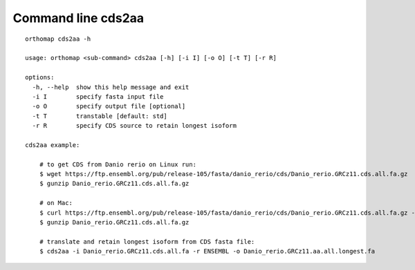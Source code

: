 .. _cds2aa_cmd:

Command line cds2aa
===================

::

    orthomap cds2aa -h

    usage: orthomap <sub-command> cds2aa [-h] [-i I] [-o O] [-t T] [-r R]

    options:
      -h, --help  show this help message and exit
      -i I        specify fasta input file
      -o O        specify output file [optional]
      -t T        transtable [default: std]
      -r R        specify CDS source to retain longest isoform

    cds2aa example:

        # to get CDS from Danio rerio on Linux run:
        $ wget https://ftp.ensembl.org/pub/release-105/fasta/danio_rerio/cds/Danio_rerio.GRCz11.cds.all.fa.gz
        $ gunzip Danio_rerio.GRCz11.cds.all.fa.gz

        # on Mac:
        $ curl https://ftp.ensembl.org/pub/release-105/fasta/danio_rerio/cds/Danio_rerio.GRCz11.cds.all.fa.gz --remote-name
        $ gunzip Danio_rerio.GRCz11.cds.all.fa.gz

        # translate and retain longest isoform from CDS fasta file:
        $ cds2aa -i Danio_rerio.GRCz11.cds.all.fa -r ENSEMBL -o Danio_rerio.GRCz11.aa.all.longest.fa